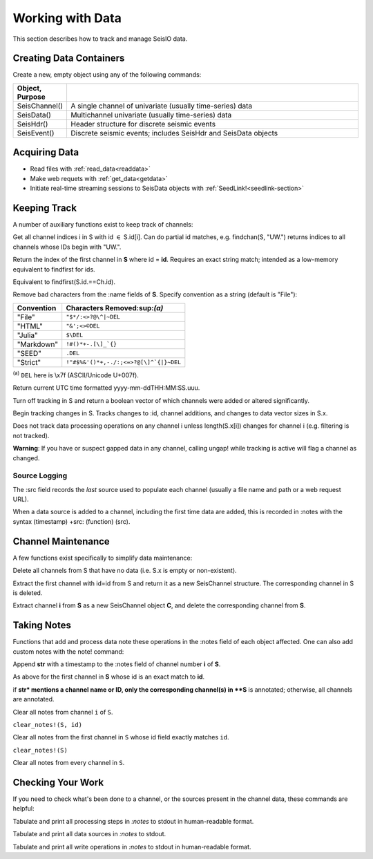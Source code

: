 .. _wwd:

#################
Working with Data
#################
This section describes how to track and manage SeisIO data.

************************
Creating Data Containers
************************
Create a new, empty object using any of the following commands:

.. csv-table::
  :header: Object, Purpose
  :delim: |
  :widths: 1, 6

  SeisChannel() | A single channel of univariate (usually time-series) data
  SeisData()    | Multichannel univariate (usually time-series) data
  SeisHdr()     | Header structure for discrete seismic events
  SeisEvent()   | Discrete seismic events; includes SeisHdr and SeisData objects


*******************
Acquiring Data
*******************
* Read files with :ref:`read_data<readdata>`
* Make web requets with :ref:`get_data<getdata>`
* Initiate real-time streaming sessions to SeisData objects with :ref:`SeedLink!<seedlink-section>`

*******************
Keeping Track
*******************
A number of auxiliary functions exist to keep track of channels:

.. function:: findchan(id::String, S::SeisData)
.. function:: findchan(S::SeisData, id::String)

Get all channel indices i in S with id :math:`\in` S.id[i]. Can do partial id
matches, e.g. findchan(S, "UW.") returns indices to all channels whose IDs begin
with "UW.".

.. function:: findid(S::SeisData, id)

Return the index of the first channel in **S** where id = **id**. Requires an
exact string match; intended as a low-memory equivalent to findfirst for
ids.

.. function:: findid(S::SeisData, Ch::SeisChannel)

Equivalent to findfirst(S.id.==Ch.id).

.. function:: namestrip!(S[, convention])

Remove bad characters from the :name fields of **S**. Specify convention as a
string (default is "File"):

+------------+---------------------------------------+
| Convention | Characters Removed:sup:`(a)`          |
+============+=======================================+
| "File"     | ``"$*/:<>?@\^|~DEL``                  |
+------------+---------------------------------------+
| "HTML"     | ``"&';<>©DEL``                        |
+------------+---------------------------------------+
| "Julia"    | ``$\DEL``                             |
+------------+---------------------------------------+
| "Markdown" | ``!#()*+-.[\]_`{}``                   |
+------------+---------------------------------------+
| "SEED"     | ``.DEL``                              |
+------------+---------------------------------------+
| "Strict"   | ``!"#$%&'()*+,-./:;<=>?@[\]^`{|}~DEL``|
+------------+---------------------------------------+

:sup:`(a)` ``DEL`` here is \\x7f (ASCII/Unicode U+007f).


.. function:: timestamp()

Return current UTC time formatted yyyy-mm-ddTHH:MM:SS.uuu.

.. function:: track_off!(S)

Turn off tracking in S and return a boolean vector of which channels were added
or altered significantly.

.. function:: track_on!(S)

Begin tracking changes in S. Tracks changes to :id, channel additions, and
changes to data vector sizes in S.x.

Does not track data processing operations on any channel i unless
length(S.x[i]) changes for channel i (e.g. filtering is not tracked).

**Warning**: If you have or suspect gapped data in any channel, calling
ungap! while tracking is active will flag a channel as changed.


Source Logging
==============
The :src field records the *last* source used to populate each channel (usually
a file name and path or a web request URL).

When a data source is added to a channel, including the first time data are
added, this is recorded in :notes with the syntax (timestamp) +src: (function) (src).


*******************
Channel Maintenance
*******************
A few functions exist specifically to simplify data maintenance:

.. function:: prune!(S::SeisData)

Delete all channels from S that have no data (i.e. S.x is empty or non-existent).

.. function:: C = pull(S::SeisData, id::String)

Extract the first channel with id=id from S and return it as a new SeisChannel
structure. The corresponding channel in S is deleted.

.. function:: C = pull(S::SeisData, i::integer)
   :noindex:

Extract channel **i** from **S** as a new SeisChannel object **C**, and delete
the corresponding channel from **S**.


*******************
Taking Notes
*******************
Functions that add and process data note these operations in the :notes field
of each object affected. One can also add custom notes with the note! command:

.. function:: note!(S, i, str)

Append **str** with a timestamp to the :notes field of channel number **i** of **S**.

.. function:: note!(S, id, str)

As above for the first channel in **S** whose id is an exact match to **id**.

.. function:: note!(S, str)

if **str* mentions a channel name or ID, only the corresponding channel(s) in **S** is annotated; otherwise, all channels are annotated.

.. clear_notes!(S::SeisData, i::Int64, s::String)

Clear all notes from channel ``i`` of ``S``.

``clear_notes!(S, id)``

Clear all notes from the first channel in ``S`` whose id field exactly matches ``id``.

``clear_notes!(S)``

Clear all notes from every channel in ``S``.


*******************
Checking Your Work
*******************
If you need to check what's been done to a channel, or the sources present in the channel data, these commands are helpful:

.. function:: show_processing(S::SeisData)
.. function:: show_processing(S::SeisData, i::Int)
.. function:: show_processing(C::SeisChannel)

Tabulate and print all processing steps in `:notes` to stdout in human-readable format.

.. function:: show_src(S::SeisData)
.. function:: show_src(S::SeisData, i::Int)
.. function:: show_src(C::SeisChannel)

Tabulate and print all data sources in `:notes` to stdout.

.. function:: show_writes(S::SeisData)
.. function:: show_writes(S::SeisData, i::Int)
.. function:: show_writes(C::SeisChannel)

Tabulate and print all write operations in `:notes` to stdout in human-readable format.
